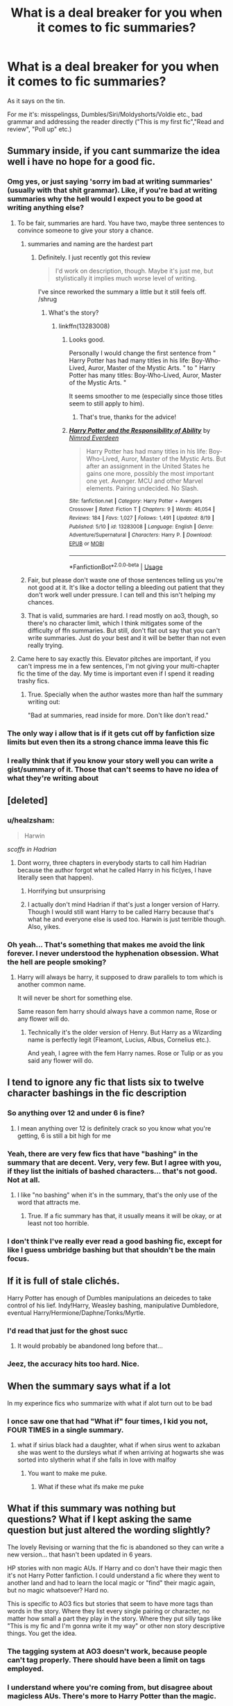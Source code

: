 #+TITLE: What is a deal breaker for you when it comes to fic summaries?

* What is a deal breaker for you when it comes to fic summaries?
:PROPERTIES:
:Author: muleGwent
:Score: 57
:DateUnix: 1567444457.0
:DateShort: 2019-Sep-02
:FlairText: Discussion
:END:
As it says on the tin.

For me it's: misspelingss, Dumbles/Siri/Moldyshorts/Voldie etc., bad grammar and addressing the reader directly ("This is my first fic","Read and review", "Poll up" etc.)


** Summary inside, if you cant summarize the idea well i have no hope for a good fic.
:PROPERTIES:
:Author: Archimand
:Score: 53
:DateUnix: 1567444937.0
:DateShort: 2019-Sep-02
:END:

*** Omg yes, or just saying 'sorry im bad at writing summaries' (usually with that shit grammar). Like, if you're bad at writing summaries why the hell would I expect you to be good at writing anything else?
:PROPERTIES:
:Author: elephantasmagoric
:Score: 29
:DateUnix: 1567448461.0
:DateShort: 2019-Sep-02
:END:

**** To be fair, summaries are hard. You have two, maybe three sentences to convince someone to give your story a chance.
:PROPERTIES:
:Score: 23
:DateUnix: 1567448913.0
:DateShort: 2019-Sep-02
:END:

***** summaries and naming are the hardest part
:PROPERTIES:
:Author: CommanderL3
:Score: 19
:DateUnix: 1567452323.0
:DateShort: 2019-Sep-02
:END:

****** Definitely. I just recently got this review

#+begin_quote
  I'd work on description, though. Maybe it's just me, but stylistically it implies much worse level of writing.
#+end_quote

I've since reworked the summary a little but it still feels off. /shrug
:PROPERTIES:
:Author: vghsthrowaway_11
:Score: 15
:DateUnix: 1567452911.0
:DateShort: 2019-Sep-03
:END:

******* What's the story?
:PROPERTIES:
:Author: VulpineKitsune
:Score: 4
:DateUnix: 1567459442.0
:DateShort: 2019-Sep-03
:END:

******** linkffn(13283008)
:PROPERTIES:
:Author: vghsthrowaway_11
:Score: 1
:DateUnix: 1567459782.0
:DateShort: 2019-Sep-03
:END:

********* Looks good.

Personally I would change the first sentence from " Harry Potter has had many titles in his life: Boy-Who-Lived, Auror, Master of the Mystic Arts. " to " Harry Potter has many titles: Boy-Who-Lived, Auror, Master of the Mystic Arts. "

It seems smoother to me (especially since those titles seem to still apply to him).
:PROPERTIES:
:Author: VulpineKitsune
:Score: 9
:DateUnix: 1567459977.0
:DateShort: 2019-Sep-03
:END:

********** That's true, thanks for the advice!
:PROPERTIES:
:Author: vghsthrowaway_11
:Score: 1
:DateUnix: 1567460044.0
:DateShort: 2019-Sep-03
:END:


********* [[https://www.fanfiction.net/s/13283008/1/][*/Harry Potter and the Responsibility of Ability/*]] by [[https://www.fanfiction.net/u/10555021/Nimrod-Everdeen][/Nimrod Everdeen/]]

#+begin_quote
  Harry Potter has had many titles in his life: Boy-Who-Lived, Auror, Master of the Mystic Arts. But after an assignment in the United States he gains one more, possibly the most important one yet. Avenger. MCU and other Marvel elements. Pairing undecided. No Slash.
#+end_quote

^{/Site/:} ^{fanfiction.net} ^{*|*} ^{/Category/:} ^{Harry} ^{Potter} ^{+} ^{Avengers} ^{Crossover} ^{*|*} ^{/Rated/:} ^{Fiction} ^{T} ^{*|*} ^{/Chapters/:} ^{9} ^{*|*} ^{/Words/:} ^{46,054} ^{*|*} ^{/Reviews/:} ^{184} ^{*|*} ^{/Favs/:} ^{1,027} ^{*|*} ^{/Follows/:} ^{1,491} ^{*|*} ^{/Updated/:} ^{8/19} ^{*|*} ^{/Published/:} ^{5/10} ^{*|*} ^{/id/:} ^{13283008} ^{*|*} ^{/Language/:} ^{English} ^{*|*} ^{/Genre/:} ^{Adventure/Supernatural} ^{*|*} ^{/Characters/:} ^{Harry} ^{P.} ^{*|*} ^{/Download/:} ^{[[http://www.ff2ebook.com/old/ffn-bot/index.php?id=13283008&source=ff&filetype=epub][EPUB]]} ^{or} ^{[[http://www.ff2ebook.com/old/ffn-bot/index.php?id=13283008&source=ff&filetype=mobi][MOBI]]}

--------------

*FanfictionBot*^{2.0.0-beta} | [[https://github.com/tusing/reddit-ffn-bot/wiki/Usage][Usage]]
:PROPERTIES:
:Author: FanfictionBot
:Score: 1
:DateUnix: 1567459814.0
:DateShort: 2019-Sep-03
:END:


***** Fair, but please don't waste one of those sentences telling us you're not good at it. It's like a doctor telling a bleeding out patient that they don't work well under pressure. I can tell and this isn't helping my chances.
:PROPERTIES:
:Author: bgottfried91
:Score: 6
:DateUnix: 1567493335.0
:DateShort: 2019-Sep-03
:END:


***** That is valid, summaries are hard. I read mostly on ao3, though, so there's no character limit, which I think mitigates some of the difficulty of ffn summaries. But still, don't flat out say that you can't write summaries. Just do your best and it will be better than not even really trying.
:PROPERTIES:
:Author: elephantasmagoric
:Score: 1
:DateUnix: 1567481904.0
:DateShort: 2019-Sep-03
:END:


**** Came here to say exactly this. Elevator pitches are important, if you can't impress me in a few sentences, I'm not giving your multi-chapter fic the time of the day. My time is important even if I spend it reading trashy fics.
:PROPERTIES:
:Author: just_sparkledust
:Score: 5
:DateUnix: 1567481406.0
:DateShort: 2019-Sep-03
:END:

***** True. Specially when the author wastes more than half the summary writing out:

"Bad at summaries, read inside for more. Don't like don't read."
:PROPERTIES:
:Author: NakedFury
:Score: 2
:DateUnix: 1567600470.0
:DateShort: 2019-Sep-04
:END:


*** The only way i allow that is if it gets cut off by fanfiction size limits but even then its a strong chance imma leave this fic
:PROPERTIES:
:Author: LurkingFromTheShadow
:Score: 8
:DateUnix: 1567445590.0
:DateShort: 2019-Sep-02
:END:


*** I really think that if you know your story well you can write a gist/summary of it. Those that can't seems to have no idea of what they're writing about
:PROPERTIES:
:Author: blackdahlia09
:Score: 2
:DateUnix: 1567495019.0
:DateShort: 2019-Sep-03
:END:


** [deleted]
:PROPERTIES:
:Score: 37
:DateUnix: 1567446430.0
:DateShort: 2019-Sep-02
:END:

*** u/healzsham:
#+begin_quote
  Harwin
#+end_quote

/scoffs in Hadrian/
:PROPERTIES:
:Author: healzsham
:Score: 34
:DateUnix: 1567446734.0
:DateShort: 2019-Sep-02
:END:

**** Dont worry, three chapters in everybody starts to call him Hadrian because the author forgot what he called Harry in his fic(yes, I have literally seen that happen).
:PROPERTIES:
:Author: aAlouda
:Score: 27
:DateUnix: 1567452538.0
:DateShort: 2019-Sep-02
:END:

***** Horrifying but unsurprising
:PROPERTIES:
:Author: healzsham
:Score: 12
:DateUnix: 1567452643.0
:DateShort: 2019-Sep-03
:END:


***** I actually don't mind Hadrian if that's just a longer version of Harry. Though I would still want Harry to be called Harry because that's what he and everyone else is used too. Harwin is just terrible though. Also, yikes.
:PROPERTIES:
:Author: NiCommander
:Score: 2
:DateUnix: 1567480695.0
:DateShort: 2019-Sep-03
:END:


*** Oh yeah... That's something that makes me avoid the link forever. I never understood the hyphenation obsession. What the hell are people smoking?
:PROPERTIES:
:Author: muleGwent
:Score: 4
:DateUnix: 1567447548.0
:DateShort: 2019-Sep-02
:END:

**** Harry will always be harry, it supposed to draw parallels to tom which is another common name.

It will never be short for something else.

Same reason fem harry should always have a common name, Rose or any flower will do.
:PROPERTIES:
:Author: Archimand
:Score: 13
:DateUnix: 1567448627.0
:DateShort: 2019-Sep-02
:END:

***** Technically it's the older version of Henry. But Harry as a Wizarding name is perfectly legit (Fleamont, Lucius, Albus, Cornelius etc.).

And yeah, I agree with the fem Harry names. Rose or Tulip or as you said any flower will do.
:PROPERTIES:
:Author: muleGwent
:Score: 8
:DateUnix: 1567448872.0
:DateShort: 2019-Sep-02
:END:


** I tend to ignore any fic that lists six to twelve character bashings in the fic description
:PROPERTIES:
:Author: Tenebris-Umbra
:Score: 31
:DateUnix: 1567445624.0
:DateShort: 2019-Sep-02
:END:

*** So anything over 12 and under 6 is fine?
:PROPERTIES:
:Author: daisy_neko
:Score: 18
:DateUnix: 1567455708.0
:DateShort: 2019-Sep-03
:END:

**** I mean anything over 12 is definitely crack so you know what you're getting, 6 is still a bit high for me
:PROPERTIES:
:Author: ferret_80
:Score: 12
:DateUnix: 1567485866.0
:DateShort: 2019-Sep-03
:END:


*** Yeah, there are very few fics that have "bashing" in the summary that are decent. Very, very few. But I agree with you, if they list the initials of bashed characters... that's not good. Not at all.
:PROPERTIES:
:Author: muleGwent
:Score: 10
:DateUnix: 1567447634.0
:DateShort: 2019-Sep-02
:END:

**** I like "no bashing" when it's in the summary, that's the only use of the word that attracts me.
:PROPERTIES:
:Author: cavelioness
:Score: 4
:DateUnix: 1567514589.0
:DateShort: 2019-Sep-03
:END:

***** True. If a fic summary has that, it usually means it will be okay, or at least not too horrible.
:PROPERTIES:
:Author: muleGwent
:Score: 2
:DateUnix: 1567518435.0
:DateShort: 2019-Sep-03
:END:


*** I don't think I've really ever read a good bashing fic, except for like I guess umbridge bashing but that shouldn't be the main focus.
:PROPERTIES:
:Score: 2
:DateUnix: 1567497378.0
:DateShort: 2019-Sep-03
:END:


** If it is full of stale clichés.

Harry Potter has enough of Dumbles manipulations an deicedes to take control of his lief. Indy!Harry, Weasley bashing, manipulative Dumbledore, eventual Harry/Hermione/Daphne/Tonks/Myrtle.
:PROPERTIES:
:Score: 28
:DateUnix: 1567446006.0
:DateShort: 2019-Sep-02
:END:

*** I'd read that just for the ghost succ
:PROPERTIES:
:Author: Anmothra
:Score: 11
:DateUnix: 1567480078.0
:DateShort: 2019-Sep-03
:END:

**** It would probably be abandoned long before that...
:PROPERTIES:
:Author: graendallstud
:Score: 7
:DateUnix: 1567522148.0
:DateShort: 2019-Sep-03
:END:


*** Jeez, the accuracy hits too hard. Nice.
:PROPERTIES:
:Author: NiCommander
:Score: 3
:DateUnix: 1567480805.0
:DateShort: 2019-Sep-03
:END:


** When the summary says what if a lot

In my experince fics who summarize with what if alot turn out to be bad
:PROPERTIES:
:Author: CommanderL3
:Score: 25
:DateUnix: 1567447933.0
:DateShort: 2019-Sep-02
:END:

*** I once saw one that had "What if" four times, I kid you not, FOUR TIMES in a single summary.
:PROPERTIES:
:Author: muleGwent
:Score: 14
:DateUnix: 1567448629.0
:DateShort: 2019-Sep-02
:END:

**** what if sirius black had a daughter, what if when sirus went to azkaban she was went to the dursleys what if when arriving at hogwarts she was sorted into slytherin what if she falls in love with malfoy
:PROPERTIES:
:Author: CommanderL3
:Score: 28
:DateUnix: 1567450900.0
:DateShort: 2019-Sep-02
:END:

***** You want to make me puke.
:PROPERTIES:
:Author: muleGwent
:Score: 13
:DateUnix: 1567450945.0
:DateShort: 2019-Sep-02
:END:

****** What if these what ifs make me puke
:PROPERTIES:
:Score: 11
:DateUnix: 1567459898.0
:DateShort: 2019-Sep-03
:END:


** What if this summary was nothing but questions? What if I kept asking the same question but just altered the wording slightly?

The lovely Revising or warning that the fic is abandoned so they can write a new version... that hasn't been updated in 6 years.

HP stories with non magic AUs. If Harry and co don't have their magic then it's not Harry Potter fanfiction. I could understand a fic where they went to another land and had to learn the local magic or "find" their magic again, but no magic whatsoever? Hard no.

This is specific to AO3 fics but stories that seem to have more tags than words in the story. Where they list every single pairing or character, no matter how small a part they play in the story. Where they put silly tags like "This is my fic and I'm gonna write it my way" or other non story descriptive things. You get the idea.
:PROPERTIES:
:Author: Freshenstein
:Score: 29
:DateUnix: 1567453393.0
:DateShort: 2019-Sep-03
:END:

*** The tagging system at AO3 doesn't work, because people can't tag properly. There should have been a limit on tags employed.
:PROPERTIES:
:Author: muleGwent
:Score: 5
:DateUnix: 1567511853.0
:DateShort: 2019-Sep-03
:END:


*** I understand where you're coming from, but disagree about magicless AUs. There's more to Harry Potter than the magic.

I think the important aspects of any work are the characters, their relationships with each other, and the worldbuilding. Fanfiction can fiddle with each and can change one completely, but not much more than that.

So non-magic AUs can have the same/similar personalities and relationships between characters, and the fanfiction becomes about exploring them in a different setting. It's not everyone's thing, but it's still a legitimate fanfic.
:PROPERTIES:
:Author: Locked_Key
:Score: 2
:DateUnix: 1567479321.0
:DateShort: 2019-Sep-03
:END:

**** I agree many non-magic AUs I've read are strictly romance. Sometimes all I want to read are light-Hearted Romance/romcoms or Coffeeshop!AUs with harry in lead. Besides many of them are surprisingly good.
:PROPERTIES:
:Score: 3
:DateUnix: 1567481765.0
:DateShort: 2019-Sep-03
:END:


**** My opinion is that if you take the central thing that differentiates it from something else, then it just becomes normal. If you take the superheroes out of comic books then it just becomes the normal day-to-day lives of people. If you took the zombies away from The walking Dead then it just becomes your average post-apocalyptic show. Etc.

If you take the magic out of Harry Potter then it just becomes a boring story about kids going away to school. There's no house elves or ghosts or talking portraits or magic shopping areas.

Obviously you're welcome to your opinion and we're not going to convince each other's thoughts so I guess my point is moot but you get what I'm saying.
:PROPERTIES:
:Author: Freshenstein
:Score: 5
:DateUnix: 1567482968.0
:DateShort: 2019-Sep-03
:END:

***** Excatly! Some authors make it even worse by changing Harrys name as well, or making it pre hogwarts so Harry doesnt even know he's supposed to have magic..
:PROPERTIES:
:Author: luminphoenix
:Score: 3
:DateUnix: 1567483863.0
:DateShort: 2019-Sep-03
:END:


***** I guess it just feels somehow dismissive of JK to say that using her characters in a different setting doesn't count as fanfiction, because you're still basing your work on another person's creation. The world may become normal, but the characters are still not yours.

But I get what you're saying, and your definition makes sense. I also understand that for many people, the magic of Harry Potter is in the...well, magic. We won't change each other's minds.
:PROPERTIES:
:Author: Locked_Key
:Score: 3
:DateUnix: 1567519245.0
:DateShort: 2019-Sep-03
:END:


** I can't stand summaries that contain multiple "what if" questions in a row. Random example from an actual summary:

#+begin_quote
  What if Harry Potter had a twin sister? What if his parents had survived? What if she was forgotten? What if she had the power he knows not?
#+end_quote

It's as if they are mimicking the most painfully trite plot blurbs on the backs of published novels written by editors who think they need to overhype their product. Whenever my eyes get to the second question in a summary, my brain just shuts off, and I scroll past to the next fic.
:PROPERTIES:
:Author: chiruochiba
:Score: 18
:DateUnix: 1567453661.0
:DateShort: 2019-Sep-03
:END:


** "/I'm not good at summaries, just read and review please!!/"
:PROPERTIES:
:Author: Lucille_Madras
:Score: 17
:DateUnix: 1567447449.0
:DateShort: 2019-Sep-02
:END:


** "Not your typical /insert genre of fanfiction here/"

And pretty much everything else on this thread.
:PROPERTIES:
:Score: 13
:DateUnix: 1567446738.0
:DateShort: 2019-Sep-02
:END:

*** Oh yeah... that's usually a terrible sign.
:PROPERTIES:
:Author: muleGwent
:Score: 1
:DateUnix: 1567447476.0
:DateShort: 2019-Sep-02
:END:


** "I'm not going to put anything useful here because you just need to read the story to find out."

SKIP!
:PROPERTIES:
:Author: Astramancer_
:Score: 13
:DateUnix: 1567474704.0
:DateShort: 2019-Sep-03
:END:

*** Don't you mean, NEXT!
:PROPERTIES:
:Author: YOB1997
:Score: 5
:DateUnix: 1567515581.0
:DateShort: 2019-Sep-03
:END:

**** It's not for a church, it's just a sin!
:PROPERTIES:
:Author: Astramancer_
:Score: 5
:DateUnix: 1567516328.0
:DateShort: 2019-Sep-03
:END:


** Random "deep" quote or dialogue snippet from the middle of the fic that explains nothing.
:PROPERTIES:
:Author: rek-lama
:Score: 14
:DateUnix: 1567447554.0
:DateShort: 2019-Sep-02
:END:

*** I noticed Dramione fics are often guilty of those.
:PROPERTIES:
:Author: muleGwent
:Score: 6
:DateUnix: 1567447720.0
:DateShort: 2019-Sep-02
:END:


** Hmm. Anything that says "Please review!", "Not your typical /xyz/ fic", cliches, etc. The summary should be well-written and concise, and spelt properly.

Speaking of summaries, tell me what you think of this one:

Fic Title: Cleaved

Fic Summary: v. split or sever (something), especially along a natural line or grain. +The Muggle and Wizarding Worlds have been cleaved for centuries. Some Muggle-raised embrace the Wizarding World like a well-worn glove, never looking back. Others hold a tenacious tie to the Muggle World. Holly Lillian Potter is one of them.+ EDIT (9/2/19 @7:34PMEST): AU. Holly Potter was to be raised in the Muggle World for her safety, return to the Wizarding World at eleven, and leave her deplorable family behind to learn magic. A Squib-born friend, an under-the-radar education, and a suspicious business running, though, the Wizarding World will get far more than it bargained for with the Girl-Who-Lived.

Posted! [[https://www.fanfiction.net/s/13382072/1/Cleaved]]
:PROPERTIES:
:Author: YOB1997
:Score: 12
:DateUnix: 1567447712.0
:DateShort: 2019-Sep-02
:END:

*** ehhh... For me it looks like a High School-level student trying to be clever... and failing miserably. Too much words and illogical statements. "Muggle-raised embrace the Wizarding World like a well-worn glove" ? That analogy makes no sense, besides it sounds strange, even dirty.

EDIT(3/9/19 12:48 GMT): Better for me, but still... why "under-the-radar" and not just plain "secret"? And it should be "get from" not "get with". Also the last sentence is not a proper sentence. Where's the verb?

"With a squib-born friend, a secret education, and a suspicious business running, the Wizarding World will get far more than it bargained for from the Girl-Who-Lived." ---> this at least makes grammatical sense and sounds better to my ears, although the "far", "for" and "from" are a bit too much fs.

My professor always said to read everything out loud and see how it sounds. Try it, it should help. It does for me.
:PROPERTIES:
:Author: muleGwent
:Score: 18
:DateUnix: 1567447880.0
:DateShort: 2019-Sep-02
:END:

**** [deleted]
:PROPERTIES:
:Score: 8
:DateUnix: 1567450111.0
:DateShort: 2019-Sep-02
:END:

***** Not trying to be clever, but isn't "cleaved" an acceptable past and past participle, especially in the meaning of separating things into two pieces? I know that the website you linked doesn't mention it, but the ht[[https://www.thefreedictionary.com/cleave][tps://www.thefreedictionary.com/cleave]] and usage I stumble upon, do support the "cleaved" form.

It's also the thing I would use in translation, but that is a different kettle of fish.
:PROPERTIES:
:Author: muleGwent
:Score: 8
:DateUnix: 1567450641.0
:DateShort: 2019-Sep-02
:END:

****** [deleted]
:PROPERTIES:
:Score: 6
:DateUnix: 1567451727.0
:DateShort: 2019-Sep-02
:END:

******* I would agree, it's a popular usage issue, it's a living language after all. Same with Americans not using dental fricatives...
:PROPERTIES:
:Author: muleGwent
:Score: 2
:DateUnix: 1567452281.0
:DateShort: 2019-Sep-02
:END:


***** Thanks. I was looking for the proper form but it all sounded off to me.
:PROPERTIES:
:Author: YOB1997
:Score: 2
:DateUnix: 1567450580.0
:DateShort: 2019-Sep-02
:END:


**** Oof. Thanks for the feedback
:PROPERTIES:
:Author: YOB1997
:Score: 3
:DateUnix: 1567447933.0
:DateShort: 2019-Sep-02
:END:

***** If that was yours... sorry. Didn't want to come off so harsh. It could take a bit of work though.
:PROPERTIES:
:Author: muleGwent
:Score: 5
:DateUnix: 1567448210.0
:DateShort: 2019-Sep-02
:END:

****** Nah it wasn't as harsh as I was expecting, I did ask for feedback. Back to the drawing board.
:PROPERTIES:
:Author: YOB1997
:Score: 3
:DateUnix: 1567448292.0
:DateShort: 2019-Sep-02
:END:

******* Good luck!
:PROPERTIES:
:Author: muleGwent
:Score: 2
:DateUnix: 1567448499.0
:DateShort: 2019-Sep-02
:END:


******* Also, carryful not to fall into the pitfall that is mugglewank. The summary gives a hint of that.
:PROPERTIES:
:Author: VulpineKitsune
:Score: 2
:DateUnix: 1567459685.0
:DateShort: 2019-Sep-03
:END:


*** You didn't ask me, but I'd suggest adding more of your plot into your summary. How it is right now tells me nearly nothing of what your story will be like. Also, and this is just for me and not many readers out there, but adding Holly's middle name does really nothing to your summary. There's no elevation to it that I can tell that would be of great importance to the story/plot.
:PROPERTIES:
:Author: emong757
:Score: 14
:DateUnix: 1567449463.0
:DateShort: 2019-Sep-02
:END:

**** Thanks!
:PROPERTIES:
:Author: YOB1997
:Score: 3
:DateUnix: 1567450468.0
:DateShort: 2019-Sep-02
:END:


*** The middle name makes it sound a bit corny. Other than that, provided it has a plot, I'd read it.
:PROPERTIES:
:Score: 6
:DateUnix: 1567451762.0
:DateShort: 2019-Sep-02
:END:

**** Thanks, edited.
:PROPERTIES:
:Author: YOB1997
:Score: 3
:DateUnix: 1567467336.0
:DateShort: 2019-Sep-03
:END:


** If the phrase “left to pick up the pieces” is in there, it's going to be a reaaally shithouse angst fic.
:PROPERTIES:
:Author: Slightly_Too_Heavy
:Score: 12
:DateUnix: 1567459544.0
:DateShort: 2019-Sep-03
:END:

*** I sense a story.
:PROPERTIES:
:Author: muleGwent
:Score: 4
:DateUnix: 1567459647.0
:DateShort: 2019-Sep-03
:END:


** /breaks free of dumbledore's manipulations/ or shit like that.
:PROPERTIES:
:Score: 13
:DateUnix: 1567460034.0
:DateShort: 2019-Sep-03
:END:


** Run on sentences with no punctuation.
:PROPERTIES:
:Author: OverlordSug
:Score: 10
:DateUnix: 1567446405.0
:DateShort: 2019-Sep-02
:END:


** Poor spelling and grammar. If you can't manage two sentences how can I trust an at least several paragraph piece?
:PROPERTIES:
:Author: Apache287
:Score: 13
:DateUnix: 1567445576.0
:DateShort: 2019-Sep-02
:END:


** Misspellings and not capitalizing I.
:PROPERTIES:
:Author: jaguarlyra
:Score: 7
:DateUnix: 1567455296.0
:DateShort: 2019-Sep-03
:END:


** - When the summary is just dialogue from the story with no context.

- When the summary is filled with bad grammar and misspelled words.

- When the summary is a bunch of what-ifs with no actual summarizing of the story (I'd say one what-if is fine if the rest of the summary actually elaborates what we can expect from the story).
:PROPERTIES:
:Author: TauLupis
:Score: 4
:DateUnix: 1567460954.0
:DateShort: 2019-Sep-03
:END:


** - Bashing
- Misspellings (I kid you not but i have even seen Harry Potter misspelled)
- Bad Grammar
- Summary that contains apologies for bad spelling, grammar and summaries.
- Not a summary but i hate when people use every tag under the moon
- Too many OCs
- "Don't like Don't Read"
- Rape(i just hate this element, so avoid it)
- Genderswapping
- Summaries that explain the entire plot.
- Not a summary but if a fanfic has too many chapters with very low word count(say 70 chapters and 25k words), i will skip it.
- Some Pairings. No, I don't want to read about Snape/Umbridge/Filch threesome.
:PROPERTIES:
:Author: ladyaribeth19
:Score: 4
:DateUnix: 1567478040.0
:DateShort: 2019-Sep-03
:END:


** “What If”
:PROPERTIES:
:Author: Suavesky
:Score: 3
:DateUnix: 1567455682.0
:DateShort: 2019-Sep-03
:END:


** What if? And what if that last what if? Lets what if a third what if inside the second what if when it was already inside a what if.
:PROPERTIES:
:Author: NakedFury
:Score: 6
:DateUnix: 1567468244.0
:DateShort: 2019-Sep-03
:END:


** Slytherin Harry, Harry/Draco, Harry/Snape, Harry/Voldemort.
:PROPERTIES:
:Author: ashwathr
:Score: 5
:DateUnix: 1567482771.0
:DateShort: 2019-Sep-03
:END:


** I'm sorry but if Harry is called "Hadrian" I'm out.
:PROPERTIES:
:Score: 5
:DateUnix: 1567497300.0
:DateShort: 2019-Sep-03
:END:


** Dramione
:PROPERTIES:
:Author: samsbk
:Score: 6
:DateUnix: 1567474676.0
:DateShort: 2019-Sep-03
:END:


** "what if...", Repeatedly throughout the summary. The worst ive seen was a fic that had 5 what if sentences in a row.
:PROPERTIES:
:Author: pink_cheetah
:Score: 3
:DateUnix: 1567497890.0
:DateShort: 2019-Sep-03
:END:


** =with a Twist!=, =Everything goes bad= and similar expressions.

I don't enjoy fics where stuff don't work out... I read for escapism, so I tend to avoid fics that might make me uncomfortable, angry, annoyed or anything like that. (if you enjoy that, feel free to. I just don't)
:PROPERTIES:
:Author: Erska
:Score: 2
:DateUnix: 1567486365.0
:DateShort: 2019-Sep-03
:END:


** When it makes sense out of fanfic, looking at you My Immortal.
:PROPERTIES:
:Author: Zhymantas
:Score: 1
:DateUnix: 1567460252.0
:DateShort: 2019-Sep-03
:END:


** The same things that I would not read if they creeped up on me in the fic itself, like pregnancy - especially teen-pregnancy (which is never a good thing, no matter how you dress it up! It's disgusting, that's what it is!)

Non-Summaries (that contain all sorts of bullshit, but nothing about the fanfic in question!) are bad, too

Otherwise I am pretty open (as I said: I discard stuff I don't want to read like Harry/Draco ASAP, no questions asked, no looking inside etc. - I wouldn't read that if all other reading materials in the world suddenly burst into flames! In fact if that were the case? I'd try to make a fortune re-creating some of the greats like Lord of the Rings :D )
:PROPERTIES:
:Author: Laxian
:Score: 1
:DateUnix: 1567492066.0
:DateShort: 2019-Sep-03
:END:


** “not your typical [genre]...“
:PROPERTIES:
:Author: UndeadBBQ
:Score: 1
:DateUnix: 1567497230.0
:DateShort: 2019-Sep-03
:END:


** Summaries that have Don't like, Don't read. I mean, it goes without saying right?

Summaries that have cliche tropes.

Summaries that have false pairings. There were many a times it started off as Ron/Hermione and Draco/Hermione or Snape/Hermione. I don't care about those pairings, but don't try to trick your reader.

Obviously obvious gramatical errors. I don't mind some unintentional misspelling but I'll be vary.

I tend to avoid non-canon pairings but also Harry/Ginny. So those.

Character bashing (any).

Summaries that shows that OCs are a main character in the story.

Harem fics.
:PROPERTIES:
:Author: Percy_Jackson_AOG
:Score: 1
:DateUnix: 1567547210.0
:DateShort: 2019-Sep-04
:END:


** I usually avoid OC/major canon character ships or OC is kid of major canon character Voldemort's kid or Sirius's kid. Hermione travels back in time to the marauders era and theres a hint she has a romance with any of the Marauders. Same applies for Harry but I see it more with Hermione.
:PROPERTIES:
:Author: literaltrashgoblin
:Score: 1
:DateUnix: 1567557531.0
:DateShort: 2019-Sep-04
:END:


** Ron Weasley bashing Bashing Harem Omega-verse Soul bond
:PROPERTIES:
:Author: Lumpyproletarian
:Score: 1
:DateUnix: 1567712987.0
:DateShort: 2019-Sep-06
:END:


** easy : pairing Harry/Hobby and Hermione/Ron and I AM done!

Dark!Harry can be tricky; Wrong Boy who lived is seldom done right; Harry/Voldemort is a stupid Idea...so yeah, I often avoid those.

(On the other hand, i simply love the campness of Greater Good Dumbles going ALL Harry, my boy and twinkling his eyes, dosing sweets with potions etc...)
:PROPERTIES:
:Author: Mypriscious
:Score: 1
:DateUnix: 1567448467.0
:DateShort: 2019-Sep-02
:END:

*** Who/What is Hobby?
:PROPERTIES:
:Author: emong757
:Score: 3
:DateUnix: 1567449582.0
:DateShort: 2019-Sep-02
:END:

**** Move your fingers left or right on Hobby. You get Ginny. HG-OI-BN
:PROPERTIES:
:Author: muleGwent
:Score: 2
:DateUnix: 1567450047.0
:DateShort: 2019-Sep-02
:END:

***** Harry/Ginny would be Hinny. When I hear or read Hobby, the only thing that comes to mind is Harry/Dobby.
:PROPERTIES:
:Author: Total2Blue
:Score: 7
:DateUnix: 1567494219.0
:DateShort: 2019-Sep-03
:END:

****** They meant the person accidently hit the "H" key instead of the "G" key, since their hands were likely off position on the keyboard, or they were swiping quickly on their phone. So instead of writing the word Ginny they Wrote Hobby.
:PROPERTIES:
:Score: 3
:DateUnix: 1567578674.0
:DateShort: 2019-Sep-04
:END:


**** Oh boy...I am terrible typing from smartphone...
:PROPERTIES:
:Author: Mypriscious
:Score: 1
:DateUnix: 1567584758.0
:DateShort: 2019-Sep-04
:END:


*** I read a fic where Harry reincarnated as Dobby and referred to himself as such.
:PROPERTIES:
:Score: 3
:DateUnix: 1567451843.0
:DateShort: 2019-Sep-02
:END:

**** What?! Link please! It sounds ridiculous and fantastic- I need a good giggle.
:PROPERTIES:
:Author: The_Anenomy
:Score: 2
:DateUnix: 1567459913.0
:DateShort: 2019-Sep-03
:END:

***** [[https://www.reddit.com/r/HPfanfiction/comments/cyrvbt/what_is_a_deal_breaker_for_you_when_it_comes_to/eyuf9f1?utm_source=share&utm_medium=web2x]]
:PROPERTIES:
:Score: 1
:DateUnix: 1567460581.0
:DateShort: 2019-Sep-03
:END:


**** LINKS

WE NEED LINKS
:PROPERTIES:
:Author: VulpineKitsune
:Score: 1
:DateUnix: 1567460042.0
:DateShort: 2019-Sep-03
:END:

***** I don't remember it off the top of my head and it was way back.
:PROPERTIES:
:Score: 1
:DateUnix: 1567460343.0
:DateShort: 2019-Sep-03
:END:


***** linkffn([[https://m.fanfiction.net/s/11782884/1/]])
:PROPERTIES:
:Score: 1
:DateUnix: 1567460571.0
:DateShort: 2019-Sep-03
:END:

****** [[https://www.fanfiction.net/s/11782884/1/][*/Not even a first chance!/*]] by [[https://www.fanfiction.net/u/1780644/senawario][/senawario/]]

#+begin_quote
  (alt title: Disproportionate response). Give the death-eaters a second chance? No way, not even a *first* chance! This is a "redo" fic with a twist. The pairing will eventually be Harmony but a good part of the story happens when they are too young so hard-core Harmonians need to be patient. Rated M for possible violence in later chapters.
#+end_quote

^{/Site/:} ^{fanfiction.net} ^{*|*} ^{/Category/:} ^{Harry} ^{Potter} ^{*|*} ^{/Rated/:} ^{Fiction} ^{M} ^{*|*} ^{/Chapters/:} ^{53} ^{*|*} ^{/Words/:} ^{186,994} ^{*|*} ^{/Reviews/:} ^{1,002} ^{*|*} ^{/Favs/:} ^{1,770} ^{*|*} ^{/Follows/:} ^{1,776} ^{*|*} ^{/Updated/:} ^{10/31/2017} ^{*|*} ^{/Published/:} ^{2/11/2016} ^{*|*} ^{/Status/:} ^{Complete} ^{*|*} ^{/id/:} ^{11782884} ^{*|*} ^{/Language/:} ^{English} ^{*|*} ^{/Genre/:} ^{Adventure} ^{*|*} ^{/Characters/:} ^{<Harry} ^{P.,} ^{Hermione} ^{G.>} ^{Dobby} ^{*|*} ^{/Download/:} ^{[[http://www.ff2ebook.com/old/ffn-bot/index.php?id=11782884&source=ff&filetype=epub][EPUB]]} ^{or} ^{[[http://www.ff2ebook.com/old/ffn-bot/index.php?id=11782884&source=ff&filetype=mobi][MOBI]]}

--------------

*FanfictionBot*^{2.0.0-beta} | [[https://github.com/tusing/reddit-ffn-bot/wiki/Usage][Usage]]
:PROPERTIES:
:Author: FanfictionBot
:Score: 1
:DateUnix: 1567460588.0
:DateShort: 2019-Sep-03
:END:


**** A good fic, but the premise is kind of depressing IMO since Harry REALLY wanted to stay dead in the afterlife, not even the idea of getting together with Hermione was enough...
:PROPERTIES:
:Author: Mypriscious
:Score: 1
:DateUnix: 1567584898.0
:DateShort: 2019-Sep-04
:END:


** If it was written by me:

"An Ode to the miraculous universe God created for everyone to enjoy - its furthest reaches, in both space and time, and its deepest depths; the soul. A Sci-Fi that heavily relies on the use of contemporary technology and scientific discoveries."

This sounds dumb as hell but I don't have any better ideas.
:PROPERTIES:
:Author: i-am-starving-reddit
:Score: 1
:DateUnix: 1567505731.0
:DateShort: 2019-Sep-03
:END:
